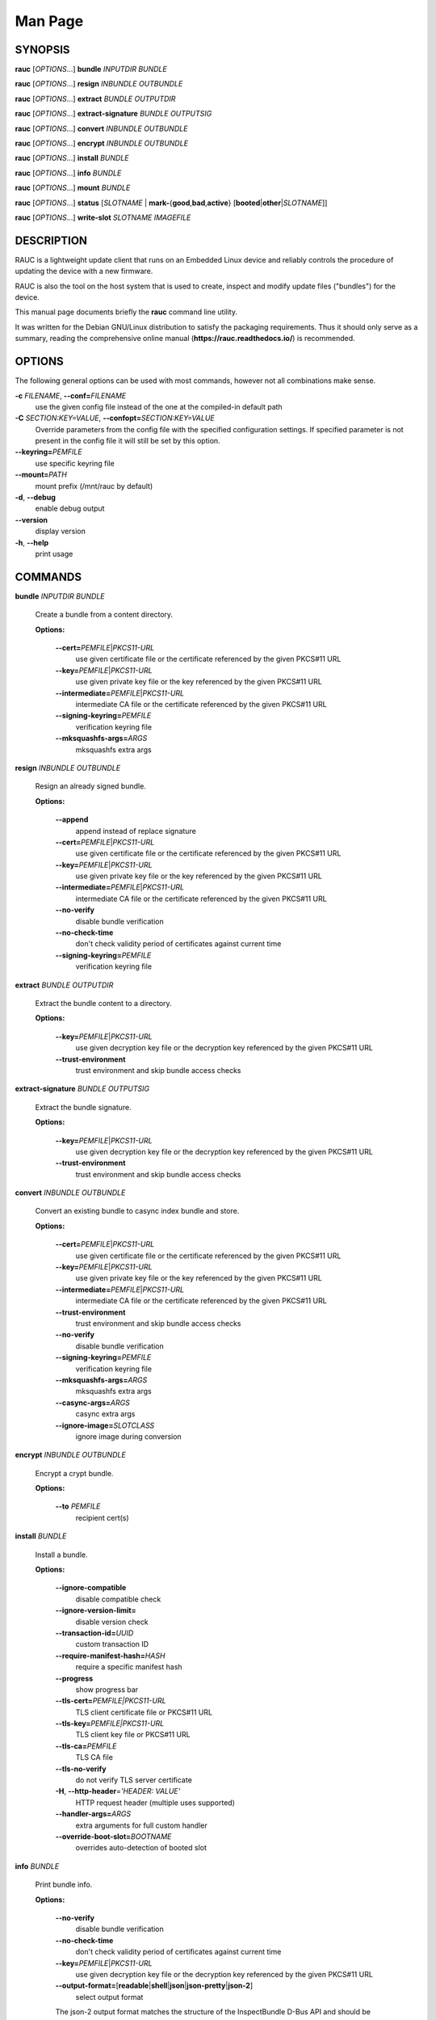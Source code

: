 Man Page
========

SYNOPSIS
--------

**rauc** [*OPTIONS*...] **bundle** *INPUTDIR* *BUNDLE*

**rauc** [*OPTIONS*...] **resign** *INBUNDLE* *OUTBUNDLE*

**rauc** [*OPTIONS*...] **extract** *BUNDLE* *OUTPUTDIR*

**rauc** [*OPTIONS*...] **extract-signature** *BUNDLE* *OUTPUTSIG*

**rauc** [*OPTIONS*...] **convert** *INBUNDLE* *OUTBUNDLE*

**rauc** [*OPTIONS*...] **encrypt** *INBUNDLE* *OUTBUNDLE*

**rauc** [*OPTIONS*...] **install** *BUNDLE*

**rauc** [*OPTIONS*...] **info** *BUNDLE*

**rauc** [*OPTIONS*...] **mount** *BUNDLE*

**rauc** [*OPTIONS*...] **status** [*SLOTNAME* \|
**mark-**\ {**good**,\ **bad**,\ **active**}
[**booted**\ \|\ **other**\ \|\ *SLOTNAME*]]

**rauc** [*OPTIONS*...] **write-slot** *SLOTNAME* *IMAGEFILE*

DESCRIPTION
-----------

RAUC is a lightweight update client that runs on an Embedded Linux
device and reliably controls the procedure of updating the device with a
new firmware.

RAUC is also the tool on the host system that is used to create, inspect
and modify update files ("bundles") for the device.

This manual page documents briefly the **rauc** command line utility.

It was written for the Debian GNU/Linux distribution to satisfy the
packaging requirements. Thus it should only serve as a summary, reading
the comprehensive online manual (**https://rauc.readthedocs.io/**) is
recommended.

OPTIONS
-------

The following general options can be used with most commands, however
not all combinations make sense.

**-c** *FILENAME*, **--conf=**\ *FILENAME*
   use the given config file instead of the one at the compiled-in
   default path

**-C** *SECTION:KEY=VALUE*, **--confopt=**\ *SECTION:KEY=VALUE*
   Override parameters from the config file with the specified
   configuration settings. If specified parameter is not present in the
   config file it will still be set by this option.

**--keyring=**\ *PEMFILE*
   use specific keyring file

**--mount=**\ *PATH*
   mount prefix (/mnt/rauc by default)

**-d**, **--debug**
   enable debug output

**--version**
   display version

**-h**, **--help**
   print usage

COMMANDS
--------

**bundle** *INPUTDIR* *BUNDLE*

   Create a bundle from a content directory.

   **Options:**

      **--cert=**\ *PEMFILE*\ \|\ *PKCS11-URL*
         use given certificate file or the certificate referenced by the
         given PKCS#11 URL

      **--key=**\ *PEMFILE*\ \|\ *PKCS11-URL*
         use given private key file or the key referenced by the given
         PKCS#11 URL

      **--intermediate=**\ *PEMFILE*\ \|\ *PKCS11-URL*
         intermediate CA file or the certificate referenced by the given
         PKCS#11 URL

      **--signing-keyring=**\ *PEMFILE*
         verification keyring file

      **--mksquashfs-args=**\ *ARGS*
         mksquashfs extra args

**resign** *INBUNDLE* *OUTBUNDLE*

   Resign an already signed bundle.

   **Options:**

      **--append**
         append instead of replace signature

      **--cert=**\ *PEMFILE*\ \|\ *PKCS11-URL*
         use given certificate file or the certificate referenced by the
         given PKCS#11 URL

      **--key=**\ *PEMFILE*\ \|\ *PKCS11-URL*
         use given private key file or the key referenced by the given
         PKCS#11 URL

      **--intermediate=**\ *PEMFILE*\ \|\ *PKCS11-URL*
         intermediate CA file or the certificate referenced by the given
         PKCS#11 URL

      **--no-verify**
         disable bundle verification

      **--no-check-time**
         don't check validity period of certificates against current
         time

      **--signing-keyring=**\ *PEMFILE*
         verification keyring file

**extract** *BUNDLE* *OUTPUTDIR*

   Extract the bundle content to a directory.

   **Options:**

      **--key=**\ *PEMFILE*\ \|\ *PKCS11-URL*
         use given decryption key file or the decryption key referenced
         by the given PKCS#11 URL

      **--trust-environment**
         trust environment and skip bundle access checks

**extract-signature** *BUNDLE* *OUTPUTSIG*

   Extract the bundle signature.

   **Options:**

      **--key=**\ *PEMFILE*\ \|\ *PKCS11-URL*
         use given decryption key file or the decryption key referenced
         by the given PKCS#11 URL

      **--trust-environment**
         trust environment and skip bundle access checks

**convert** *INBUNDLE* *OUTBUNDLE*

   Convert an existing bundle to casync index bundle and store.

   **Options:**

      **--cert=**\ *PEMFILE*\ \|\ *PKCS11-URL*
         use given certificate file or the certificate referenced by the
         given PKCS#11 URL

      **--key=**\ *PEMFILE*\ \|\ *PKCS11-URL*
         use given private key file or the key referenced by the given
         PKCS#11 URL

      **--intermediate=**\ *PEMFILE*\ \|\ *PKCS11-URL*
         intermediate CA file or the certificate referenced by the given
         PKCS#11 URL

      **--trust-environment**
         trust environment and skip bundle access checks

      **--no-verify**
         disable bundle verification

      **--signing-keyring=**\ *PEMFILE*
         verification keyring file

      **--mksquashfs-args=**\ *ARGS*
         mksquashfs extra args

      **--casync-args=**\ *ARGS*
         casync extra args

      **--ignore-image=**\ *SLOTCLASS*
         ignore image during conversion

**encrypt** *INBUNDLE* *OUTBUNDLE*

   Encrypt a crypt bundle.

   **Options:**

      **--to** *PEMFILE*
         recipient cert(s)

**install** *BUNDLE*

   Install a bundle.

   **Options:**

      **--ignore-compatible**
         disable compatible check

      **--ignore-version-limit=**
         disable version check

      **--transaction-id=**\ *UUID*
         custom transaction ID

      **--require-manifest-hash=**\ *HASH*
         require a specific manifest hash

      **--progress**
         show progress bar

      **--tls-cert=**\ *PEMFILE|PKCS11-URL*
         TLS client certificate file or PKCS#11 URL

      **--tls-key=**\ *PEMFILE|PKCS11-URL*
         TLS client key file or PKCS#11 URL

      **--tls-ca=**\ *PEMFILE*
         TLS CA file

      **--tls-no-verify**
         do not verify TLS server certificate

      **-H**, **--http-header**\ =\ *'HEADER: VALUE'*
         HTTP request header (multiple uses supported)

      **--handler-args=**\ *ARGS*
         extra arguments for full custom handler

      **--override-boot-slot=**\ *BOOTNAME*
         overrides auto-detection of booted slot

**info** *BUNDLE*

   Print bundle info.

   **Options:**

      **--no-verify**
         disable bundle verification

      **--no-check-time**
         don't check validity period of certificates against current
         time

      **--key=**\ *PEMFILE*\ \|\ *PKCS11-URL*
         use given decryption key file or the decryption key referenced
         by the given PKCS#11 URL

      **--output-format=**\ [**readable**\ \|\ **shell**\ \|\ **json**\ \|\ **json-pretty**\ \|\ **json-2**]
         select output format

      The json-2 output format matches the structure of the
      InspectBundle D-Bus API and should be used instead of **json** or
      **json-pretty**.

      **--dump-cert**
         dump certificate

      **--dump-recipients**
         dump recipients

**mount** *BUNDLE*

   Mount a bundle for development purposes to the bundle directory in
   RAUC's mount prefix. It must be unmounted manually by the user.

**status** [*SLOTNAME* \| **mark-**\ {**good**,\ **bad**,\ **active**}
[**booted**\ \|\ **other**\ \|\ *SLOTNAME*]]

   Without further subcommand, it simply shows the system status or
   status of a specific slot.

   The subcommands **mark-good** and **mark-bad** can be used to set the
   state of a slot explicitly. These subcommands usually operate on the
   currently booted slot if not specified per additional parameter.

   The subcommand **mark-active** allows one to manually switch to a
   different slot. Here too, the desired slot can be given per
   parameter, otherwise the currently booted one is used.

   **Options:**

      **--detailed**
         show more status details

      **--output-format=**\ [**readable**\ \|\ **shell**\ \|\ **json**\ \|\ **json-pretty**]
         select output format

      **--override-boot-slot=**\ *BOOTNAME*
         overrides auto-detection of booted slot

**write-slot** *SLOTNAME* *IMAGEFILE*

   Manually write image to slot (using slot update handler). This
   bypasses all other update logic and is for development or special use
   only!

ENVIRONMENT
-----------

**RAUC_KEY_PASSPHRASE**
   Passphrase to use for accessing key files (signing only)

**RAUC_PKCS11_MODULE**
   Library filename for PKCS#11 module (signing only)

**RAUC_PKCS11_PIN**
   PIN to use for accessing PKCS#11 keys (signing only)

FILES
-----

**/etc/rauc/system.conf, /run/rauc/system.conf, /usr/lib/rauc/system.conf**

The system configuration file is the central configuration in RAUC
that abstracts the loosely coupled storage setup, partitioning and
boot strategy of your board to a coherent redundancy setup world view
for RAUC.

RAUC configuration files are loaded from one of the listed directories
in order of priority, only the first file found is used: **/etc/rauc/**,
**/run/rauc/**, **/usr/lib/rauc/**.

The **system.conf** is expected to describe the system RAUC runs on in a
way that all relevant information for performing updates and making
decisions are given.

Similar to other configuration files used by RAUC, the system
configuration uses a key-value syntax (similar to those known from .ini
files).

AUTHORS
-------

rauc is developed by Jan Luebbe, Enrico Joerns, Juergen Borleis and
contributors.

This manual page was written by Michael Heimpold <mhei@heimpold.de>, for
the Debian GNU/Linux system (but may be used by others).

SEE ALSO
--------

**casync**\ (1), **mksquashfs**\ (1), **unsquashfs**\ (1)
